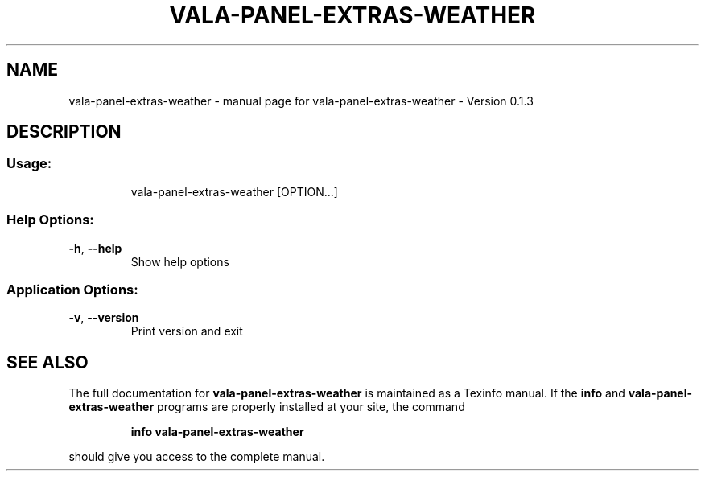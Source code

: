 .\" DO NOT MODIFY THIS FILE!  It was generated by help2man 1.46.4.
.TH VALA-PANEL-EXTRAS-WEATHER "1" "April 2015" "vala-panel-extras-weather - Version 0.1.3" "User Commands"
.SH NAME
vala-panel-extras-weather \- manual page for vala-panel-extras-weather - Version 0.1.3
.SH DESCRIPTION
.SS "Usage:"
.IP
vala\-panel\-extras\-weather [OPTION...]
.SS "Help Options:"
.TP
\fB\-h\fR, \fB\-\-help\fR
Show help options
.SS "Application Options:"
.TP
\fB\-v\fR, \fB\-\-version\fR
Print version and exit
.SH "SEE ALSO"
The full documentation for
.B vala-panel-extras-weather
is maintained as a Texinfo manual.  If the
.B info
and
.B vala-panel-extras-weather
programs are properly installed at your site, the command
.IP
.B info vala-panel-extras-weather
.PP
should give you access to the complete manual.
